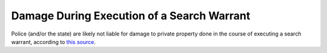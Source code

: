 ===========================================
Damage During Execution of a Search Warrant
===========================================

Police (and/or the state) are likely not liable for damage to private property done in the course of executing a search warrant,
according to `this source <https://www.mtas.tennessee.edu/knowledgebase/police-liability-damages-buildings-process-searches-exigent-circumstances>`_.
